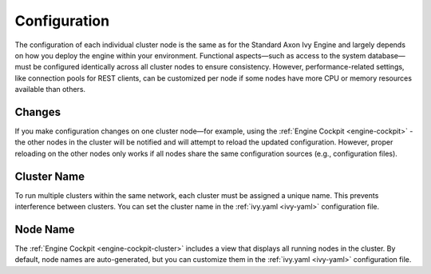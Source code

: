 .. _cluster-configuration:

Configuration
=============

The configuration of each individual cluster node is the same as for the
Standard Axon Ivy Engine and largely depends on how you deploy the engine within
your environment. Functional aspects—such as access to the system database—must
be configured identically across all cluster nodes to ensure consistency.
However, performance-related settings, like connection pools for REST clients,
can be customized per node if some nodes have more CPU or memory resources
available than others.

.. _cluster-configuration-changes:

Changes
-------

If you make configuration changes on one cluster node—for example, using the
:ref:`Engine Cockpit <engine-cockpit>` - the other nodes in the cluster will be
notified and will attempt to reload the updated configuration. However, proper
reloading on the other nodes only works if all nodes share the same
configuration sources (e.g., configuration files).

Cluster Name
------------

To run multiple clusters within the same network, each cluster must be assigned
a unique name. This prevents interference between clusters. You can set the
cluster name in the :ref:`ivy.yaml <ivy-yaml>` configuration file.


Node Name
---------

The :ref:`Engine Cockpit <engine-cockpit-cluster>` includes a view that displays
all running nodes in the cluster. By default, node names are auto-generated, but
you can customize them in the :ref:`ivy.yaml <ivy-yaml>` configuration file.

